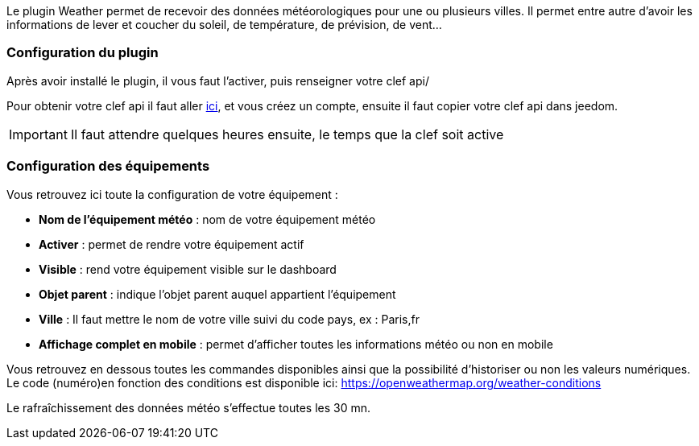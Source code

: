 Le plugin Weather permet de recevoir des données météorologiques pour une ou plusieurs villes. Il permet entre autre d'avoir les informations de lever et coucher du soleil, de température, de prévision, de vent...

=== Configuration du plugin

Après avoir installé le plugin, il vous faut l'activer, puis renseigner votre clef api/ 

Pour obtenir votre clef api il faut aller link:https://home.openweathermap.org[ici], et vous créez un compte, ensuite il faut copier votre clef api dans jeedom.

[IMPORTANT]
Il faut attendre quelques heures ensuite, le temps que la clef soit active

=== Configuration des équipements

Vous retrouvez ici toute la configuration de votre équipement :

* *Nom de l'équipement météo* : nom de votre équipement météo
* *Activer* : permet de rendre votre équipement actif
* *Visible* : rend votre équipement visible sur le dashboard
* *Objet parent* : indique l'objet parent auquel appartient l'équipement
* *Ville* : Il faut mettre le nom de votre ville suivi du code pays, ex : Paris,fr
* *Affichage complet en mobile* : permet d'afficher toutes les informations météo ou non en mobile

Vous retrouvez en dessous toutes les commandes disponibles ainsi que la possibilité d'historiser ou non les valeurs numériques.
Le code (numéro)en fonction des conditions est disponible ici: https://openweathermap.org/weather-conditions

Le rafraîchissement des données météo s'effectue toutes les 30 mn.